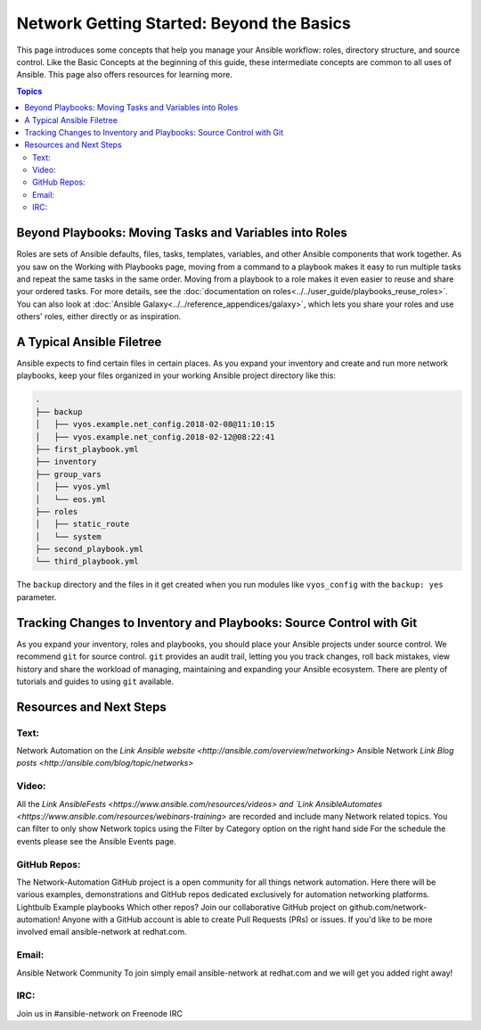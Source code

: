 ******************************************
Network Getting Started: Beyond the Basics
******************************************

This page introduces some concepts that help you manage your Ansible workflow: roles, directory structure, and source control. Like the Basic Concepts at the beginning of this guide, these intermediate concepts are common to all uses of Ansible. This page also offers resources for learning more.

.. contents:: Topics

Beyond Playbooks: Moving Tasks and Variables into Roles
================================================================================

Roles are sets of Ansible defaults, files, tasks, templates, variables, and other Ansible components that work together. As you saw on the Working with Playbooks page, moving from a command to a playbook makes it easy to run multiple tasks and repeat the same tasks in the same order. Moving from a playbook to a role makes it even easier to reuse and share your ordered tasks. For more details, see the :doc:`documentation on roles<../../user_guide/playbooks_reuse_roles>`. You can also look at :doc:`Ansible Galaxy<../../reference_appendices/galaxy>`, which lets you share your roles and use others' roles, either directly or as inspiration.

A Typical Ansible Filetree
================================================================================

Ansible expects to find certain files in certain places. As you expand your inventory and create and run more network playbooks, keep your files organized in your working Ansible project directory like this:

.. code-block:: console

   .
   ├── backup
   │   ├── vyos.example.net_config.2018-02-08@11:10:15
   │   ├── vyos.example.net_config.2018-02-12@08:22:41
   ├── first_playbook.yml
   ├── inventory
   ├── group_vars
   │   ├── vyos.yml
   │   └── eos.yml
   ├── roles
   │   ├── static_route
   │   └── system
   ├── second_playbook.yml
   └── third_playbook.yml

The ``backup`` directory and the files in it get created when you run modules like ``vyos_config`` with the ``backup: yes`` parameter.


Tracking Changes to Inventory and Playbooks: Source Control with Git
================================================================================

As you expand your inventory, roles and playbooks, you should place your Ansible projects under source control. We recommend ``git`` for source control. ``git`` provides an audit trail, letting you you track changes, roll back mistakes, view history and share the workload of managing, maintaining and expanding your Ansible ecosystem. There are plenty of tutorials and guides to using ``git`` available.

Resources and Next Steps
================================================================================

Text:
--------

Network Automation on the `Link Ansible website <http://ansible.com/overview/networking>`
Ansible Network `Link Blog posts <http://ansible.com/blog/topic/networks>`

Video:
--------

All the `Link AnsibleFests <https://www.ansible.com/resources/videos> and `Link AnsibleAutomates <https://www.ansible.com/resources/webinars-training>` are recorded and include many Network related topics.
You can filter to only show Network topics using the Filter by Category option on the right hand side
For the schedule the events please see the Ansible Events page. 

GitHub Repos:
----------------

The Network-Automation GitHub project is a open community for all things network automation. Here there will be various examples, demonstrations and GitHub repos dedicated exclusively for automation networking platforms. 
Lightbulb
Example playbooks
Which other repos?
Join our collaborative GitHub project on github.com/network-automation! Anyone with a GitHub account is able to create Pull Requests (PRs) or issues. If you'd like to be more involved email ansible-network at redhat.com.

Email:
--------

Ansible Network Community
To join simply email ansible-network at redhat.com and we will get you added right away!

IRC:
--------

Join us in #ansible-network on Freenode IRC

